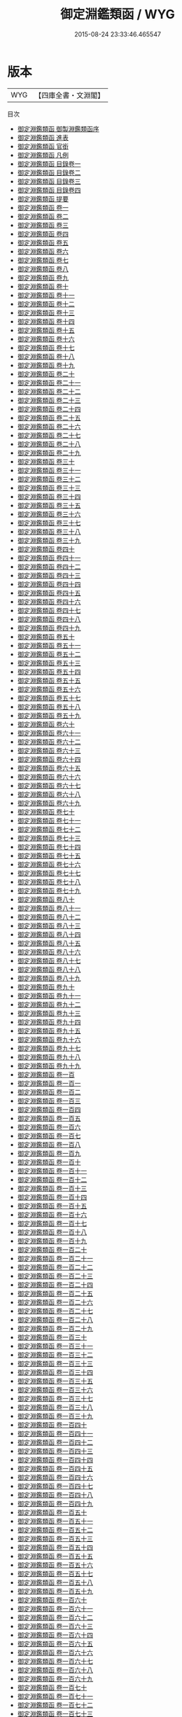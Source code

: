 #+TITLE: 御定淵鑑類函 / WYG
#+DATE: 2015-08-24 23:33:46.465547
* 版本
 |       WYG|【四庫全書・文淵閣】|
目次
 - [[file:KR3k0055_000.txt::000-1a][御定淵鑑類函 御製淵鑑類函序]]
 - [[file:KR3k0055_000.txt::000-3a][御定淵鑑類函 進表]]
 - [[file:KR3k0055_000.txt::000-7a][御定淵鑑類函 官銜]]
 - [[file:KR3k0055_000.txt::000-16a][御定淵鑑類函 凡例]]
 - [[file:KR3k0055_001.txt::001-1a][御定淵鑑類函 目錄卷一]]
 - [[file:KR3k0055_002.txt::002-1a][御定淵鑑類函 目錄卷二]]
 - [[file:KR3k0055_003.txt::003-1a][御定淵鑑類函 目錄卷三]]
 - [[file:KR3k0055_004.txt::004-1a][御定淵鑑類函 目錄卷四]]
 - [[file:KR3k0055_005.txt::005-1a][御定淵鑑類函 提要]]
 - [[file:KR3k0055_006.txt::006-1a][御定淵鑑類函 卷一]]
 - [[file:KR3k0055_007.txt::007-1a][御定淵鑑類函 卷二]]
 - [[file:KR3k0055_008.txt::008-1a][御定淵鑑類函 卷三]]
 - [[file:KR3k0055_009.txt::009-1a][御定淵鑑類函 卷四]]
 - [[file:KR3k0055_010.txt::010-1a][御定淵鑑類函 卷五]]
 - [[file:KR3k0055_011.txt::011-1a][御定淵鑑類函 卷六]]
 - [[file:KR3k0055_012.txt::012-1a][御定淵鑑類函 卷七]]
 - [[file:KR3k0055_013.txt::013-1a][御定淵鑑類函 卷八]]
 - [[file:KR3k0055_014.txt::014-1a][御定淵鑑類函 卷九]]
 - [[file:KR3k0055_015.txt::015-1a][御定淵鑑類函 卷十]]
 - [[file:KR3k0055_016.txt::016-1a][御定淵鑑類函 卷十一]]
 - [[file:KR3k0055_017.txt::017-1a][御定淵鑑類函 卷十二]]
 - [[file:KR3k0055_018.txt::018-1a][御定淵鑑類函 卷十三]]
 - [[file:KR3k0055_019.txt::019-1a][御定淵鑑類函 卷十四]]
 - [[file:KR3k0055_020.txt::020-1a][御定淵鑑類函 卷十五]]
 - [[file:KR3k0055_021.txt::021-1a][御定淵鑑類函 卷十六]]
 - [[file:KR3k0055_022.txt::022-1a][御定淵鑑類函 卷十七]]
 - [[file:KR3k0055_023.txt::023-1a][御定淵鑑類函 卷十八]]
 - [[file:KR3k0055_024.txt::024-1a][御定淵鑑類函 卷十九]]
 - [[file:KR3k0055_025.txt::025-1a][御定淵鑑類函 卷二十]]
 - [[file:KR3k0055_026.txt::026-1a][御定淵鑑類函 卷二十一]]
 - [[file:KR3k0055_027.txt::027-1a][御定淵鑑類函 卷二十二]]
 - [[file:KR3k0055_028.txt::028-1a][御定淵鑑類函 卷二十三]]
 - [[file:KR3k0055_029.txt::029-1a][御定淵鑑類函 卷二十四]]
 - [[file:KR3k0055_030.txt::030-1a][御定淵鑑類函 卷二十五]]
 - [[file:KR3k0055_031.txt::031-1a][御定淵鑑類函 卷二十六]]
 - [[file:KR3k0055_032.txt::032-1a][御定淵鑑類函 卷二十七]]
 - [[file:KR3k0055_033.txt::033-1a][御定淵鑑類函 卷二十八]]
 - [[file:KR3k0055_034.txt::034-1a][御定淵鑑類函 卷二十九]]
 - [[file:KR3k0055_035.txt::035-1a][御定淵鑑類函 卷三十]]
 - [[file:KR3k0055_036.txt::036-1a][御定淵鑑類函 卷三十一]]
 - [[file:KR3k0055_037.txt::037-1a][御定淵鑑類函 卷三十二]]
 - [[file:KR3k0055_038.txt::038-1a][御定淵鑑類函 卷三十三]]
 - [[file:KR3k0055_039.txt::039-1a][御定淵鑑類函 卷三十四]]
 - [[file:KR3k0055_040.txt::040-1a][御定淵鑑類函 卷三十五]]
 - [[file:KR3k0055_041.txt::041-1a][御定淵鑑類函 卷三十六]]
 - [[file:KR3k0055_042.txt::042-1a][御定淵鑑類函 卷三十七]]
 - [[file:KR3k0055_043.txt::043-1a][御定淵鑑類函 卷三十八]]
 - [[file:KR3k0055_044.txt::044-1a][御定淵鑑類函 卷三十九]]
 - [[file:KR3k0055_045.txt::045-1a][御定淵鑑類函 卷四十]]
 - [[file:KR3k0055_046.txt::046-1a][御定淵鑑類函 卷四十一]]
 - [[file:KR3k0055_047.txt::047-1a][御定淵鑑類函 卷四十二]]
 - [[file:KR3k0055_048.txt::048-1a][御定淵鑑類函 卷四十三]]
 - [[file:KR3k0055_049.txt::049-1a][御定淵鑑類函 卷四十四]]
 - [[file:KR3k0055_050.txt::050-1a][御定淵鑑類函 卷四十五]]
 - [[file:KR3k0055_051.txt::051-1a][御定淵鑑類函 卷四十六]]
 - [[file:KR3k0055_052.txt::052-1a][御定淵鑑類函 卷四十七]]
 - [[file:KR3k0055_053.txt::053-1a][御定淵鑑類函 卷四十八]]
 - [[file:KR3k0055_054.txt::054-1a][御定淵鑑類函 卷四十九]]
 - [[file:KR3k0055_055.txt::055-1a][御定淵鑑類函 卷五十]]
 - [[file:KR3k0055_056.txt::056-1a][御定淵鑑類函 卷五十一]]
 - [[file:KR3k0055_057.txt::057-1a][御定淵鑑類函 卷五十二]]
 - [[file:KR3k0055_058.txt::058-1a][御定淵鑑類函 卷五十三]]
 - [[file:KR3k0055_059.txt::059-1a][御定淵鑑類函 卷五十四]]
 - [[file:KR3k0055_060.txt::060-1a][御定淵鑑類函 卷五十五]]
 - [[file:KR3k0055_061.txt::061-1a][御定淵鑑類函 卷五十六]]
 - [[file:KR3k0055_062.txt::062-1a][御定淵鑑類函 卷五十七]]
 - [[file:KR3k0055_063.txt::063-1a][御定淵鑑類函 卷五十八]]
 - [[file:KR3k0055_064.txt::064-1a][御定淵鑑類函 卷五十九]]
 - [[file:KR3k0055_065.txt::065-1a][御定淵鑑類函 卷六十]]
 - [[file:KR3k0055_066.txt::066-1a][御定淵鑑類函 卷六十一]]
 - [[file:KR3k0055_067.txt::067-1a][御定淵鑑類函 卷六十二]]
 - [[file:KR3k0055_068.txt::068-1a][御定淵鑑類函 卷六十三]]
 - [[file:KR3k0055_069.txt::069-1a][御定淵鑑類函 卷六十四]]
 - [[file:KR3k0055_070.txt::070-1a][御定淵鑑類函 卷六十五]]
 - [[file:KR3k0055_071.txt::071-1a][御定淵鑑類函 卷六十六]]
 - [[file:KR3k0055_072.txt::072-1a][御定淵鑑類函 卷六十七]]
 - [[file:KR3k0055_073.txt::073-1a][御定淵鑑類函 卷六十八]]
 - [[file:KR3k0055_074.txt::074-1a][御定淵鑑類函 卷六十九]]
 - [[file:KR3k0055_075.txt::075-1a][御定淵鑑類函 卷七十]]
 - [[file:KR3k0055_076.txt::076-1a][御定淵鑑類函 卷七十一]]
 - [[file:KR3k0055_077.txt::077-1a][御定淵鑑類函 卷七十二]]
 - [[file:KR3k0055_078.txt::078-1a][御定淵鑑類函 卷七十三]]
 - [[file:KR3k0055_079.txt::079-1a][御定淵鑑類函 卷七十四]]
 - [[file:KR3k0055_080.txt::080-1a][御定淵鑑類函 卷七十五]]
 - [[file:KR3k0055_081.txt::081-1a][御定淵鑑類函 卷七十六]]
 - [[file:KR3k0055_082.txt::082-1a][御定淵鑑類函 卷七十七]]
 - [[file:KR3k0055_083.txt::083-1a][御定淵鑑類函 卷七十八]]
 - [[file:KR3k0055_084.txt::084-1a][御定淵鑑類函 卷七十九]]
 - [[file:KR3k0055_085.txt::085-1a][御定淵鑑類函 卷八十]]
 - [[file:KR3k0055_086.txt::086-1a][御定淵鑑類函 卷八十一]]
 - [[file:KR3k0055_087.txt::087-1a][御定淵鑑類函 卷八十二]]
 - [[file:KR3k0055_088.txt::088-1a][御定淵鑑類函 卷八十三]]
 - [[file:KR3k0055_089.txt::089-1a][御定淵鑑類函 卷八十四]]
 - [[file:KR3k0055_090.txt::090-1a][御定淵鑑類函 卷八十五]]
 - [[file:KR3k0055_091.txt::091-1a][御定淵鑑類函 卷八十六]]
 - [[file:KR3k0055_092.txt::092-1a][御定淵鑑類函 卷八十七]]
 - [[file:KR3k0055_093.txt::093-1a][御定淵鑑類函 卷八十八]]
 - [[file:KR3k0055_094.txt::094-1a][御定淵鑑類函 卷八十九]]
 - [[file:KR3k0055_095.txt::095-1a][御定淵鑑類函 卷九十]]
 - [[file:KR3k0055_096.txt::096-1a][御定淵鑑類函 卷九十一]]
 - [[file:KR3k0055_097.txt::097-1a][御定淵鑑類函 卷九十二]]
 - [[file:KR3k0055_098.txt::098-1a][御定淵鑑類函 卷九十三]]
 - [[file:KR3k0055_099.txt::099-1a][御定淵鑑類函 卷九十四]]
 - [[file:KR3k0055_100.txt::100-1a][御定淵鑑類函 卷九十五]]
 - [[file:KR3k0055_101.txt::101-1a][御定淵鑑類函 卷九十六]]
 - [[file:KR3k0055_102.txt::102-1a][御定淵鑑類函 卷九十七]]
 - [[file:KR3k0055_103.txt::103-1a][御定淵鑑類函 卷九十八]]
 - [[file:KR3k0055_104.txt::104-1a][御定淵鑑類函 卷九十九]]
 - [[file:KR3k0055_105.txt::105-1a][御定淵鑑類函 卷一百]]
 - [[file:KR3k0055_106.txt::106-1a][御定淵鑑類函 卷一百一]]
 - [[file:KR3k0055_107.txt::107-1a][御定淵鑑類函 卷一百二]]
 - [[file:KR3k0055_108.txt::108-1a][御定淵鑑類函 卷一百三]]
 - [[file:KR3k0055_109.txt::109-1a][御定淵鑑類函 卷一百四]]
 - [[file:KR3k0055_110.txt::110-1a][御定淵鑑類函 卷一百五]]
 - [[file:KR3k0055_111.txt::111-1a][御定淵鑑類函 卷一百六]]
 - [[file:KR3k0055_112.txt::112-1a][御定淵鑑類函 卷一百七]]
 - [[file:KR3k0055_113.txt::113-1a][御定淵鑑類函 卷一百八]]
 - [[file:KR3k0055_114.txt::114-1a][御定淵鑑類函 卷一百九]]
 - [[file:KR3k0055_115.txt::115-1a][御定淵鑑類函 卷一百十]]
 - [[file:KR3k0055_116.txt::116-1a][御定淵鑑類函 卷一百十一]]
 - [[file:KR3k0055_117.txt::117-1a][御定淵鑑類函 卷一百十二]]
 - [[file:KR3k0055_118.txt::118-1a][御定淵鑑類函 卷一百十三]]
 - [[file:KR3k0055_119.txt::119-1a][御定淵鑑類函 卷一百十四]]
 - [[file:KR3k0055_120.txt::120-1a][御定淵鑑類函 卷一百十五]]
 - [[file:KR3k0055_121.txt::121-1a][御定淵鑑類函 卷一百十六]]
 - [[file:KR3k0055_122.txt::122-1a][御定淵鑑類函 卷一百十七]]
 - [[file:KR3k0055_123.txt::123-1a][御定淵鑑類函 卷一百十八]]
 - [[file:KR3k0055_124.txt::124-1a][御定淵鑑類函 卷一百十九]]
 - [[file:KR3k0055_125.txt::125-1a][御定淵鑑類函 卷一百二十]]
 - [[file:KR3k0055_126.txt::126-1a][御定淵鑑類函 卷一百二十一]]
 - [[file:KR3k0055_127.txt::127-1a][御定淵鑑類函 卷一百二十二]]
 - [[file:KR3k0055_128.txt::128-1a][御定淵鑑類函 卷一百二十三]]
 - [[file:KR3k0055_129.txt::129-1a][御定淵鑑類函 卷一百二十四]]
 - [[file:KR3k0055_130.txt::130-1a][御定淵鑑類函 卷一百二十五]]
 - [[file:KR3k0055_131.txt::131-1a][御定淵鑑類函 卷一百二十六]]
 - [[file:KR3k0055_132.txt::132-1a][御定淵鑑類函 卷一百二十七]]
 - [[file:KR3k0055_133.txt::133-1a][御定淵鑑類函 卷一百二十八]]
 - [[file:KR3k0055_134.txt::134-1a][御定淵鑑類函 卷一百二十九]]
 - [[file:KR3k0055_135.txt::135-1a][御定淵鑑類函 卷一百三十]]
 - [[file:KR3k0055_136.txt::136-1a][御定淵鑑類函 卷一百三十一]]
 - [[file:KR3k0055_137.txt::137-1a][御定淵鑑類函 卷一百三十二]]
 - [[file:KR3k0055_138.txt::138-1a][御定淵鑑類函 卷一百三十三]]
 - [[file:KR3k0055_139.txt::139-1a][御定淵鑑類函 卷一百三十四]]
 - [[file:KR3k0055_140.txt::140-1a][御定淵鑑類函 卷一百三十五]]
 - [[file:KR3k0055_141.txt::141-1a][御定淵鑑類函 卷一百三十六]]
 - [[file:KR3k0055_142.txt::142-1a][御定淵鑑類函 卷一百三十七]]
 - [[file:KR3k0055_143.txt::143-1a][御定淵鑑類函 卷一百三十八]]
 - [[file:KR3k0055_144.txt::144-1a][御定淵鑑類函 卷一百三十九]]
 - [[file:KR3k0055_145.txt::145-1a][御定淵鑑類函 卷一百四十]]
 - [[file:KR3k0055_146.txt::146-1a][御定淵鑑類函 卷一百四十一]]
 - [[file:KR3k0055_147.txt::147-1a][御定淵鑑類函 卷一百四十二]]
 - [[file:KR3k0055_148.txt::148-1a][御定淵鑑類函 卷一百四十三]]
 - [[file:KR3k0055_149.txt::149-1a][御定淵鑑類函 卷一百四十四]]
 - [[file:KR3k0055_150.txt::150-1a][御定淵鑑類函 卷一百四十五]]
 - [[file:KR3k0055_151.txt::151-1a][御定淵鑑類函 卷一百四十六]]
 - [[file:KR3k0055_152.txt::152-1a][御定淵鑑類函 卷一百四十七]]
 - [[file:KR3k0055_153.txt::153-1a][御定淵鑑類函 卷一百四十八]]
 - [[file:KR3k0055_154.txt::154-1a][御定淵鑑類函 卷一百四十九]]
 - [[file:KR3k0055_155.txt::155-1a][御定淵鑑類函 卷一百五十]]
 - [[file:KR3k0055_156.txt::156-1a][御定淵鑑類函 卷一百五十一]]
 - [[file:KR3k0055_157.txt::157-1a][御定淵鑑類函 卷一百五十二]]
 - [[file:KR3k0055_158.txt::158-1a][御定淵鑑類函 卷一百五十三]]
 - [[file:KR3k0055_159.txt::159-1a][御定淵鑑類函 卷一百五十四]]
 - [[file:KR3k0055_160.txt::160-1a][御定淵鑑類函 卷一百五十五]]
 - [[file:KR3k0055_161.txt::161-1a][御定淵鑑類函 卷一百五十六]]
 - [[file:KR3k0055_162.txt::162-1a][御定淵鑑類函 卷一百五十七]]
 - [[file:KR3k0055_163.txt::163-1a][御定淵鑑類函 卷一百五十八]]
 - [[file:KR3k0055_164.txt::164-1a][御定淵鑑類函 卷一百五十九]]
 - [[file:KR3k0055_165.txt::165-1a][御定淵鑑類函 卷一百六十]]
 - [[file:KR3k0055_166.txt::166-1a][御定淵鑑類函 卷一百六十一]]
 - [[file:KR3k0055_167.txt::167-1a][御定淵鑑類函 卷一百六十二]]
 - [[file:KR3k0055_168.txt::168-1a][御定淵鑑類函 卷一百六十三]]
 - [[file:KR3k0055_169.txt::169-1a][御定淵鑑類函 卷一百六十四]]
 - [[file:KR3k0055_170.txt::170-1a][御定淵鑑類函 卷一百六十五]]
 - [[file:KR3k0055_171.txt::171-1a][御定淵鑑類函 卷一百六十六]]
 - [[file:KR3k0055_172.txt::172-1a][御定淵鑑類函 卷一百六十七]]
 - [[file:KR3k0055_173.txt::173-1a][御定淵鑑類函 卷一百六十八]]
 - [[file:KR3k0055_174.txt::174-1a][御定淵鑑類函 卷一百六十九]]
 - [[file:KR3k0055_175.txt::175-1a][御定淵鑑類函 卷一百七十]]
 - [[file:KR3k0055_176.txt::176-1a][御定淵鑑類函 卷一百七十一]]
 - [[file:KR3k0055_177.txt::177-1a][御定淵鑑類函 卷一百七十二]]
 - [[file:KR3k0055_178.txt::178-1a][御定淵鑑類函 卷一百七十三]]
 - [[file:KR3k0055_179.txt::179-1a][御定淵鑑類函 卷一百七十四]]
 - [[file:KR3k0055_180.txt::180-1a][御定淵鑑類函 卷一百七十五]]
 - [[file:KR3k0055_181.txt::181-1a][御定淵鑑類函 卷一百七十六]]
 - [[file:KR3k0055_182.txt::182-1a][御定淵鑑類函 卷一百七十七]]
 - [[file:KR3k0055_183.txt::183-1a][御定淵鑑類函 卷一百七十八]]
 - [[file:KR3k0055_184.txt::184-1a][御定淵鑑類函 卷一百七十九]]
 - [[file:KR3k0055_185.txt::185-1a][御定淵鑑類函 卷一百八十]]
 - [[file:KR3k0055_186.txt::186-1a][御定淵鑑類函 卷一百八十一]]
 - [[file:KR3k0055_187.txt::187-1a][御定淵鑑類函 卷一百八十二]]
 - [[file:KR3k0055_188.txt::188-1a][御定淵鑑類函 卷一百八十三]]
 - [[file:KR3k0055_189.txt::189-1a][御定淵鑑類函 卷一百八十四]]
 - [[file:KR3k0055_190.txt::190-1a][御定淵鑑類函 卷一百八十五]]
 - [[file:KR3k0055_191.txt::191-1a][御定淵鑑類函 卷一百八十六]]
 - [[file:KR3k0055_192.txt::192-1a][御定淵鑑類函 卷一百八十七]]
 - [[file:KR3k0055_193.txt::193-1a][御定淵鑑類函 卷一百八十八]]
 - [[file:KR3k0055_194.txt::194-1a][御定淵鑑類函 卷一百八十九]]
 - [[file:KR3k0055_195.txt::195-1a][御定淵鑑類函 卷一百九十]]
 - [[file:KR3k0055_196.txt::196-1a][御定淵鑑類函 卷一百九十一]]
 - [[file:KR3k0055_197.txt::197-1a][御定淵鑑類函 卷一百九十二]]
 - [[file:KR3k0055_198.txt::198-1a][御定淵鑑類函 卷一百九十三]]
 - [[file:KR3k0055_199.txt::199-1a][御定淵鑑類函 卷一百九十四]]
 - [[file:KR3k0055_200.txt::200-1a][御定淵鑑類函 卷一百九十五]]
 - [[file:KR3k0055_201.txt::201-1a][御定淵鑑類函 卷一百九十六]]
 - [[file:KR3k0055_202.txt::202-1a][御定淵鑑類函 卷一百九十七]]
 - [[file:KR3k0055_203.txt::203-1a][御定淵鑑類函 卷一百九十八]]
 - [[file:KR3k0055_204.txt::204-1a][御定淵鑑類函 卷一百九十九]]
 - [[file:KR3k0055_205.txt::205-1a][御定淵鑑類函 卷二百]]
 - [[file:KR3k0055_206.txt::206-1a][御定淵鑑類函 卷二百一]]
 - [[file:KR3k0055_207.txt::207-1a][御定淵鑑類函 卷二百二]]
 - [[file:KR3k0055_208.txt::208-1a][御定淵鑑類函 卷二百三]]
 - [[file:KR3k0055_209.txt::209-1a][御定淵鑑類函 卷二百四]]
 - [[file:KR3k0055_210.txt::210-1a][御定淵鑑類函 卷二百五]]
 - [[file:KR3k0055_211.txt::211-1a][御定淵鑑類函 卷二百六]]
 - [[file:KR3k0055_212.txt::212-1a][御定淵鑑類函 卷二百七]]
 - [[file:KR3k0055_213.txt::213-1a][御定淵鑑類函 卷二百八]]
 - [[file:KR3k0055_214.txt::214-1a][御定淵鑑類函 卷二百九]]
 - [[file:KR3k0055_215.txt::215-1a][御定淵鑑類函 卷二百十]]
 - [[file:KR3k0055_216.txt::216-1a][御定淵鑑類函 卷二百十一]]
 - [[file:KR3k0055_217.txt::217-1a][御定淵鑑類函 卷二百十二]]
 - [[file:KR3k0055_218.txt::218-1a][御定淵鑑類函 卷二百十三]]
 - [[file:KR3k0055_219.txt::219-1a][御定淵鑑類函 卷二百十四]]
 - [[file:KR3k0055_220.txt::220-1a][御定淵鑑類函 卷二百十五]]
 - [[file:KR3k0055_221.txt::221-1a][御定淵鑑類函 卷二百十六]]
 - [[file:KR3k0055_222.txt::222-1a][御定淵鑑類函 卷二百十七]]
 - [[file:KR3k0055_223.txt::223-1a][御定淵鑑類函 卷二百十八]]
 - [[file:KR3k0055_224.txt::224-1a][御定淵鑑類函 卷二百十九]]
 - [[file:KR3k0055_225.txt::225-1a][御定淵鑑類函 卷二百二十]]
 - [[file:KR3k0055_226.txt::226-1a][御定淵鑑類函 卷二百二十一]]
 - [[file:KR3k0055_227.txt::227-1a][御定淵鑑類函 卷二百二十二]]
 - [[file:KR3k0055_228.txt::228-1a][御定淵鑑類函 卷二百二十三]]
 - [[file:KR3k0055_229.txt::229-1a][御定淵鑑類函 卷二百二十四]]
 - [[file:KR3k0055_230.txt::230-1a][御定淵鑑類函 卷二百二十五]]
 - [[file:KR3k0055_231.txt::231-1a][御定淵鑑類函 卷二百二十六]]
 - [[file:KR3k0055_232.txt::232-1a][御定淵鑑類函 卷二百二十七]]
 - [[file:KR3k0055_233.txt::233-1a][御定淵鑑類函 卷二百二十八]]
 - [[file:KR3k0055_234.txt::234-1a][御定淵鑑類函 卷二百二十九]]
 - [[file:KR3k0055_235.txt::235-1a][御定淵鑑類函 卷二百三十]]
 - [[file:KR3k0055_236.txt::236-1a][御定淵鑑類函 卷二百三十一]]
 - [[file:KR3k0055_237.txt::237-1a][御定淵鑑類函 卷二百三十二]]
 - [[file:KR3k0055_238.txt::238-1a][御定淵鑑類函 卷二百三十三]]
 - [[file:KR3k0055_239.txt::239-1a][御定淵鑑類函 卷二百三十四]]
 - [[file:KR3k0055_240.txt::240-1a][御定淵鑑類函 卷二百三十五]]
 - [[file:KR3k0055_241.txt::241-1a][御定淵鑑類函 卷二百三十六]]
 - [[file:KR3k0055_242.txt::242-1a][御定淵鑑類函 卷二百三十七]]
 - [[file:KR3k0055_243.txt::243-1a][御定淵鑑類函 卷二百三十八]]
 - [[file:KR3k0055_244.txt::244-1a][御定淵鑑類函 卷二百三十九]]
 - [[file:KR3k0055_245.txt::245-1a][御定淵鑑類函 卷二百四十]]
 - [[file:KR3k0055_246.txt::246-1a][御定淵鑑類函 卷二百四十一]]
 - [[file:KR3k0055_247.txt::247-1a][御定淵鑑類函 卷二百四十二]]
 - [[file:KR3k0055_248.txt::248-1a][御定淵鑑類函 卷二百四十三]]
 - [[file:KR3k0055_249.txt::249-1a][御定淵鑑類函 卷二百四十四]]
 - [[file:KR3k0055_250.txt::250-1a][御定淵鑑類函 卷二百四十五]]
 - [[file:KR3k0055_251.txt::251-1a][御定淵鑑類函 卷二百四十六]]
 - [[file:KR3k0055_252.txt::252-1a][御定淵鑑類函 卷二百四十七]]
 - [[file:KR3k0055_253.txt::253-1a][御定淵鑑類函 卷二百四十八]]
 - [[file:KR3k0055_254.txt::254-1a][御定淵鑑類函 卷二百四十九]]
 - [[file:KR3k0055_255.txt::255-1a][御定淵鑑類函 卷二百五十]]
 - [[file:KR3k0055_256.txt::256-1a][御定淵鑑類函 卷二百五十一]]
 - [[file:KR3k0055_257.txt::257-1a][御定淵鑑類函 卷二百五十二]]
 - [[file:KR3k0055_258.txt::258-1a][御定淵鑑類函 卷二百五十三]]
 - [[file:KR3k0055_259.txt::259-1a][御定淵鑑類函 卷二百五十四]]
 - [[file:KR3k0055_260.txt::260-1a][御定淵鑑類函 卷二百五十五]]
 - [[file:KR3k0055_261.txt::261-1a][御定淵鑑類函 卷二百五十六]]
 - [[file:KR3k0055_262.txt::262-1a][御定淵鑑類函 卷二百五十七]]
 - [[file:KR3k0055_263.txt::263-1a][御定淵鑑類函 卷二百五十八]]
 - [[file:KR3k0055_264.txt::264-1a][御定淵鑑類函 卷二百五十九]]
 - [[file:KR3k0055_265.txt::265-1a][御定淵鑑類函 卷二百六十]]
 - [[file:KR3k0055_266.txt::266-1a][御定淵鑑類函 卷二百六十一]]
 - [[file:KR3k0055_267.txt::267-1a][御定淵鑑類函 卷二百六十二]]
 - [[file:KR3k0055_268.txt::268-1a][御定淵鑑類函 卷二百六十三]]
 - [[file:KR3k0055_269.txt::269-1a][御定淵鑑類函 卷二百六十四]]
 - [[file:KR3k0055_270.txt::270-1a][御定淵鑑類函 卷二百六十五]]
 - [[file:KR3k0055_271.txt::271-1a][御定淵鑑類函 卷二百六十六]]
 - [[file:KR3k0055_272.txt::272-1a][御定淵鑑類函 卷二百六十七]]
 - [[file:KR3k0055_273.txt::273-1a][御定淵鑑類函 卷二百六十八]]
 - [[file:KR3k0055_274.txt::274-1a][御定淵鑑類函 卷二百六十九]]
 - [[file:KR3k0055_275.txt::275-1a][御定淵鑑類函 卷二百七十]]
 - [[file:KR3k0055_276.txt::276-1a][御定淵鑑類函 卷二百七十一]]
 - [[file:KR3k0055_277.txt::277-1a][御定淵鑑類函 卷二百七十二]]
 - [[file:KR3k0055_278.txt::278-1a][御定淵鑑類函 卷二百七十三]]
 - [[file:KR3k0055_279.txt::279-1a][御定淵鑑類函 卷二百七十四]]
 - [[file:KR3k0055_280.txt::280-1a][御定淵鑑類函 卷二百七十五]]
 - [[file:KR3k0055_281.txt::281-1a][御定淵鑑類函 卷二百七十六]]
 - [[file:KR3k0055_282.txt::282-1a][御定淵鑑類函 卷二百七十七]]
 - [[file:KR3k0055_283.txt::283-1a][御定淵鑑類函 卷二百七十八]]
 - [[file:KR3k0055_284.txt::284-1a][御定淵鑑類函 卷二百七十九]]
 - [[file:KR3k0055_285.txt::285-1a][御定淵鑑類函 卷二百八十]]
 - [[file:KR3k0055_286.txt::286-1a][御定淵鑑類函 卷二百八十一]]
 - [[file:KR3k0055_287.txt::287-1a][御定淵鑑類函 卷二百八十二]]
 - [[file:KR3k0055_288.txt::288-1a][御定淵鑑類函 卷二百八十三]]
 - [[file:KR3k0055_289.txt::289-1a][御定淵鑑類函 卷二百八十四]]
 - [[file:KR3k0055_290.txt::290-1a][御定淵鑑類函 卷二百八十五]]
 - [[file:KR3k0055_291.txt::291-1a][御定淵鑑類函 卷二百八十六]]
 - [[file:KR3k0055_292.txt::292-1a][御定淵鑑類函 卷二百八十七]]
 - [[file:KR3k0055_293.txt::293-1a][御定淵鑑類函 卷二百八十八]]
 - [[file:KR3k0055_294.txt::294-1a][御定淵鑑類函 卷二百八十九]]
 - [[file:KR3k0055_295.txt::295-1a][御定淵鑑類函 卷二百九十]]
 - [[file:KR3k0055_296.txt::296-1a][御定淵鑑類函 卷二百九十一]]
 - [[file:KR3k0055_297.txt::297-1a][御定淵鑑類函 卷二百九十二]]
 - [[file:KR3k0055_298.txt::298-1a][御定淵鑑類函 卷二百九十三]]
 - [[file:KR3k0055_299.txt::299-1a][御定淵鑑類函 卷二百九十四]]
 - [[file:KR3k0055_300.txt::300-1a][御定淵鑑類函 卷二百九十五]]
 - [[file:KR3k0055_301.txt::301-1a][御定淵鑑類函 卷二百九十六]]
 - [[file:KR3k0055_302.txt::302-1a][御定淵鑑類函 卷二百九十七]]
 - [[file:KR3k0055_303.txt::303-1a][御定淵鑑類函 卷二百九十八]]
 - [[file:KR3k0055_304.txt::304-1a][御定淵鑑類函 卷二百九十九]]
 - [[file:KR3k0055_305.txt::305-1a][御定淵鑑類函 卷三百]]
 - [[file:KR3k0055_306.txt::306-1a][御定淵鑑類函 卷三百一]]
 - [[file:KR3k0055_307.txt::307-1a][御定淵鑑類函 卷三百二]]
 - [[file:KR3k0055_308.txt::308-1a][御定淵鑑類函 卷三百三]]
 - [[file:KR3k0055_309.txt::309-1a][御定淵鑑類函 卷三百四]]
 - [[file:KR3k0055_310.txt::310-1a][御定淵鑑類函 卷三百五]]
 - [[file:KR3k0055_311.txt::311-1a][御定淵鑑類函 卷三百六]]
 - [[file:KR3k0055_312.txt::312-1a][御定淵鑑類函 卷三百七]]
 - [[file:KR3k0055_313.txt::313-1a][御定淵鑑類函 卷三百八]]
 - [[file:KR3k0055_314.txt::314-1a][御定淵鑑類函 卷三百九]]
 - [[file:KR3k0055_315.txt::315-1a][御定淵鑑類函 卷三百十]]
 - [[file:KR3k0055_316.txt::316-1a][御定淵鑑類函 卷三百十一]]
 - [[file:KR3k0055_317.txt::317-1a][御定淵鑑類函 卷三百十二]]
 - [[file:KR3k0055_318.txt::318-1a][御定淵鑑類函 卷三百十三]]
 - [[file:KR3k0055_319.txt::319-1a][御定淵鑑類函 卷三百十四]]
 - [[file:KR3k0055_320.txt::320-1a][御定淵鑑類函 卷三百十五]]
 - [[file:KR3k0055_321.txt::321-1a][御定淵鑑類函 卷三百十六]]
 - [[file:KR3k0055_322.txt::322-1a][御定淵鑑類函 卷三百十七]]
 - [[file:KR3k0055_323.txt::323-1a][御定淵鑑類函 卷三百十八]]
 - [[file:KR3k0055_324.txt::324-1a][御定淵鑑類函 卷三百十九]]
 - [[file:KR3k0055_325.txt::325-1a][御定淵鑑類函 卷三百二十]]
 - [[file:KR3k0055_326.txt::326-1a][御定淵鑑類函 卷三百二十一]]
 - [[file:KR3k0055_327.txt::327-1a][御定淵鑑類函 卷三百二十二]]
 - [[file:KR3k0055_328.txt::328-1a][御定淵鑑類函 卷三百二十三]]
 - [[file:KR3k0055_329.txt::329-1a][御定淵鑑類函 卷三百二十四]]
 - [[file:KR3k0055_330.txt::330-1a][御定淵鑑類函 卷三百二十五]]
 - [[file:KR3k0055_331.txt::331-1a][御定淵鑑類函 卷三百二十六]]
 - [[file:KR3k0055_332.txt::332-1a][御定淵鑑類函 卷三百二十七]]
 - [[file:KR3k0055_333.txt::333-1a][御定淵鑑類函 卷三百二十八]]
 - [[file:KR3k0055_334.txt::334-1a][御定淵鑑類函 卷三百二十九]]
 - [[file:KR3k0055_335.txt::335-1a][御定淵鑑類函 卷三百三十]]
 - [[file:KR3k0055_336.txt::336-1a][御定淵鑑類函 卷三百三十一]]
 - [[file:KR3k0055_337.txt::337-1a][御定淵鑑類函 卷三百三十二]]
 - [[file:KR3k0055_338.txt::338-1a][御定淵鑑類函 卷三百三十三]]
 - [[file:KR3k0055_339.txt::339-1a][御定淵鑑類函 卷三百三十四]]
 - [[file:KR3k0055_340.txt::340-1a][御定淵鑑類函 卷三百三十五]]
 - [[file:KR3k0055_341.txt::341-1a][御定淵鑑類函 卷三百三十六]]
 - [[file:KR3k0055_342.txt::342-1a][御定淵鑑類函 卷三百三十七]]
 - [[file:KR3k0055_343.txt::343-1a][御定淵鑑類函 卷三百三十八]]
 - [[file:KR3k0055_344.txt::344-1a][御定淵鑑類函 卷三百三十九]]
 - [[file:KR3k0055_345.txt::345-1a][御定淵鑑類函 卷三百四十]]
 - [[file:KR3k0055_346.txt::346-1a][御定淵鑑類函 卷三百四十一]]
 - [[file:KR3k0055_347.txt::347-1a][御定淵鑑類函 卷三百四十二]]
 - [[file:KR3k0055_348.txt::348-1a][御定淵鑑類函 卷三百四十三]]
 - [[file:KR3k0055_349.txt::349-1a][御定淵鑑類函 卷三百四十四]]
 - [[file:KR3k0055_350.txt::350-1a][御定淵鑑類函 卷三百四十五]]
 - [[file:KR3k0055_351.txt::351-1a][御定淵鑑類函 卷三百四十六]]
 - [[file:KR3k0055_352.txt::352-1a][御定淵鑑類函 卷三百四十七]]
 - [[file:KR3k0055_353.txt::353-1a][御定淵鑑類函 卷三百四十八]]
 - [[file:KR3k0055_354.txt::354-1a][御定淵鑑類函 卷三百四十九]]
 - [[file:KR3k0055_355.txt::355-1a][御定淵鑑類函 卷三百五十]]
 - [[file:KR3k0055_356.txt::356-1a][御定淵鑑類函 卷三百五十一]]
 - [[file:KR3k0055_357.txt::357-1a][御定淵鑑類函 卷三百五十二]]
 - [[file:KR3k0055_358.txt::358-1a][御定淵鑑類函 卷三百五十三]]
 - [[file:KR3k0055_359.txt::359-1a][御定淵鑑類函 卷三百五十四]]
 - [[file:KR3k0055_360.txt::360-1a][御定淵鑑類函 卷三百五十五]]
 - [[file:KR3k0055_361.txt::361-1a][御定淵鑑類函 卷三百五十六]]
 - [[file:KR3k0055_362.txt::362-1a][御定淵鑑類函 卷三百五十七]]
 - [[file:KR3k0055_363.txt::363-1a][御定淵鑑類函 卷三百五十八]]
 - [[file:KR3k0055_364.txt::364-1a][御定淵鑑類函 卷三百五十九]]
 - [[file:KR3k0055_365.txt::365-1a][御定淵鑑類函 卷三百六十]]
 - [[file:KR3k0055_366.txt::366-1a][御定淵鑑類函 卷三百六十一]]
 - [[file:KR3k0055_367.txt::367-1a][御定淵鑑類函 卷三百六十二]]
 - [[file:KR3k0055_368.txt::368-1a][御定淵鑑類函 卷三百六十三]]
 - [[file:KR3k0055_369.txt::369-1a][御定淵鑑類函 卷三百六十四]]
 - [[file:KR3k0055_370.txt::370-1a][御定淵鑑類函 卷三百六十五]]
 - [[file:KR3k0055_371.txt::371-1a][御定淵鑑類函 卷三百六十六]]
 - [[file:KR3k0055_372.txt::372-1a][御定淵鑑類函 卷三百六十七]]
 - [[file:KR3k0055_373.txt::373-1a][御定淵鑑類函 卷三百六十八]]
 - [[file:KR3k0055_374.txt::374-1a][御定淵鑑類函 卷三百六十九]]
 - [[file:KR3k0055_375.txt::375-1a][御定淵鑑類函 卷三百七十]]
 - [[file:KR3k0055_376.txt::376-1a][御定淵鑑類函 卷三百七十一]]
 - [[file:KR3k0055_377.txt::377-1a][御定淵鑑類函 卷三百七十二]]
 - [[file:KR3k0055_378.txt::378-1a][御定淵鑑類函 卷三百七十三]]
 - [[file:KR3k0055_379.txt::379-1a][御定淵鑑類函 卷三百七十四]]
 - [[file:KR3k0055_380.txt::380-1a][御定淵鑑類函 卷三百七十五]]
 - [[file:KR3k0055_381.txt::381-1a][御定淵鑑類函 卷三百七十六]]
 - [[file:KR3k0055_382.txt::382-1a][御定淵鑑類函 卷三百七十七]]
 - [[file:KR3k0055_383.txt::383-1a][御定淵鑑類函 卷三百七十八]]
 - [[file:KR3k0055_384.txt::384-1a][御定淵鑑類函 卷三百七十九]]
 - [[file:KR3k0055_385.txt::385-1a][御定淵鑑類函 卷三百八十]]
 - [[file:KR3k0055_386.txt::386-1a][御定淵鑑類函 卷三百八十一]]
 - [[file:KR3k0055_387.txt::387-1a][御定淵鑑類函 卷三百八十二]]
 - [[file:KR3k0055_388.txt::388-1a][御定淵鑑類函 卷三百八十三]]
 - [[file:KR3k0055_389.txt::389-1a][御定淵鑑類函 卷三百八十四]]
 - [[file:KR3k0055_390.txt::390-1a][御定淵鑑類函 卷三百八十五]]
 - [[file:KR3k0055_391.txt::391-1a][御定淵鑑類函 卷三百八十六]]
 - [[file:KR3k0055_392.txt::392-1a][御定淵鑑類函 卷三百八十七]]
 - [[file:KR3k0055_393.txt::393-1a][御定淵鑑類函 卷三百八十八]]
 - [[file:KR3k0055_394.txt::394-1a][御定淵鑑類函 卷三百八十九]]
 - [[file:KR3k0055_395.txt::395-1a][御定淵鑑類函 卷三百九十]]
 - [[file:KR3k0055_396.txt::396-1a][御定淵鑑類函 卷三百九十一]]
 - [[file:KR3k0055_397.txt::397-1a][御定淵鑑類函 卷三百九十二]]
 - [[file:KR3k0055_398.txt::398-1a][御定淵鑑類函 卷三百九十三]]
 - [[file:KR3k0055_399.txt::399-1a][御定淵鑑類函 卷三百九十四]]
 - [[file:KR3k0055_400.txt::400-1a][御定淵鑑類函 卷三百九十五]]
 - [[file:KR3k0055_401.txt::401-1a][御定淵鑑類函 卷三百九十六]]
 - [[file:KR3k0055_402.txt::402-1a][御定淵鑑類函 卷三百九十七]]
 - [[file:KR3k0055_403.txt::403-1a][御定淵鑑類函 卷三百九十八]]
 - [[file:KR3k0055_404.txt::404-1a][御定淵鑑類函 卷三百九十九]]
 - [[file:KR3k0055_405.txt::405-1a][御定淵鑑類函 卷四百]]
 - [[file:KR3k0055_406.txt::406-1a][御定淵鑑類函 卷四百一]]
 - [[file:KR3k0055_407.txt::407-1a][御定淵鑑類函 卷四百二]]
 - [[file:KR3k0055_408.txt::408-1a][御定淵鑑類函 卷四百三]]
 - [[file:KR3k0055_409.txt::409-1a][御定淵鑑類函 卷四百四]]
 - [[file:KR3k0055_410.txt::410-1a][御定淵鑑類函 卷四百五]]
 - [[file:KR3k0055_411.txt::411-1a][御定淵鑑類函 卷四百六]]
 - [[file:KR3k0055_412.txt::412-1a][御定淵鑑類函 卷四百七]]
 - [[file:KR3k0055_413.txt::413-1a][御定淵鑑類函 卷四百八]]
 - [[file:KR3k0055_414.txt::414-1a][御定淵鑑類函 卷四百九]]
 - [[file:KR3k0055_415.txt::415-1a][御定淵鑑類函 卷四百十]]
 - [[file:KR3k0055_416.txt::416-1a][御定淵鑑類函 卷四百十一]]
 - [[file:KR3k0055_417.txt::417-1a][御定淵鑑類函 卷四百十二]]
 - [[file:KR3k0055_418.txt::418-1a][御定淵鑑類函 卷四百十三]]
 - [[file:KR3k0055_419.txt::419-1a][御定淵鑑類函 卷四百十四]]
 - [[file:KR3k0055_420.txt::420-1a][御定淵鑑類函 卷四百十五]]
 - [[file:KR3k0055_421.txt::421-1a][御定淵鑑類函 卷四百十六]]
 - [[file:KR3k0055_422.txt::422-1a][御定淵鑑類函 卷四百十七]]
 - [[file:KR3k0055_423.txt::423-1a][御定淵鑑類函 卷四百十八]]
 - [[file:KR3k0055_424.txt::424-1a][御定淵鑑類函 卷四百十九]]
 - [[file:KR3k0055_425.txt::425-1a][御定淵鑑類函 卷四百二十]]
 - [[file:KR3k0055_426.txt::426-1a][御定淵鑑類函 卷四百二十一]]
 - [[file:KR3k0055_427.txt::427-1a][御定淵鑑類函 卷四百二十二]]
 - [[file:KR3k0055_428.txt::428-1a][御定淵鑑類函 卷四百二十三]]
 - [[file:KR3k0055_429.txt::429-1a][御定淵鑑類函 卷四百二十四]]
 - [[file:KR3k0055_430.txt::430-1a][御定淵鑑類函 卷四百二十五]]
 - [[file:KR3k0055_431.txt::431-1a][御定淵鑑類函 卷四百二十六]]
 - [[file:KR3k0055_432.txt::432-1a][御定淵鑑類函 卷四百二十七]]
 - [[file:KR3k0055_433.txt::433-1a][御定淵鑑類函 卷四百二十八]]
 - [[file:KR3k0055_434.txt::434-1a][御定淵鑑類函 卷四百二十九]]
 - [[file:KR3k0055_435.txt::435-1a][御定淵鑑類函 卷四百三十]]
 - [[file:KR3k0055_436.txt::436-1a][御定淵鑑類函 卷四百三十一]]
 - [[file:KR3k0055_437.txt::437-1a][御定淵鑑類函 卷四百三十二]]
 - [[file:KR3k0055_438.txt::438-1a][御定淵鑑類函 卷四百三十三]]
 - [[file:KR3k0055_439.txt::439-1a][御定淵鑑類函 卷四百三十四]]
 - [[file:KR3k0055_440.txt::440-1a][御定淵鑑類函 卷四百三十五]]
 - [[file:KR3k0055_441.txt::441-1a][御定淵鑑類函 卷四百三十六]]
 - [[file:KR3k0055_442.txt::442-1a][御定淵鑑類函 卷四百三十七]]
 - [[file:KR3k0055_443.txt::443-1a][御定淵鑑類函 卷四百三十八]]
 - [[file:KR3k0055_444.txt::444-1a][御定淵鑑類函 卷四百三十九]]
 - [[file:KR3k0055_445.txt::445-1a][御定淵鑑類函 卷四百四十]]
 - [[file:KR3k0055_446.txt::446-1a][御定淵鑑類函 卷四百四十一]]
 - [[file:KR3k0055_447.txt::447-1a][御定淵鑑類函 卷四百四十二]]
 - [[file:KR3k0055_448.txt::448-1a][御定淵鑑類函 卷四百四十三]]
 - [[file:KR3k0055_449.txt::449-1a][御定淵鑑類函 卷四百四十四]]
 - [[file:KR3k0055_450.txt::450-1a][御定淵鑑類函 卷四百四十五]]
 - [[file:KR3k0055_451.txt::451-1a][御定淵鑑類函 卷四百四十六]]
 - [[file:KR3k0055_452.txt::452-1a][御定淵鑑類函 卷四百四十七]]
 - [[file:KR3k0055_453.txt::453-1a][御定淵鑑類函 卷四百四十八]]
 - [[file:KR3k0055_454.txt::454-1a][御定淵鑑類函 卷四百四十九]]
 - [[file:KR3k0055_455.txt::455-1a][御定淵鑑類函 卷四百五十]]
